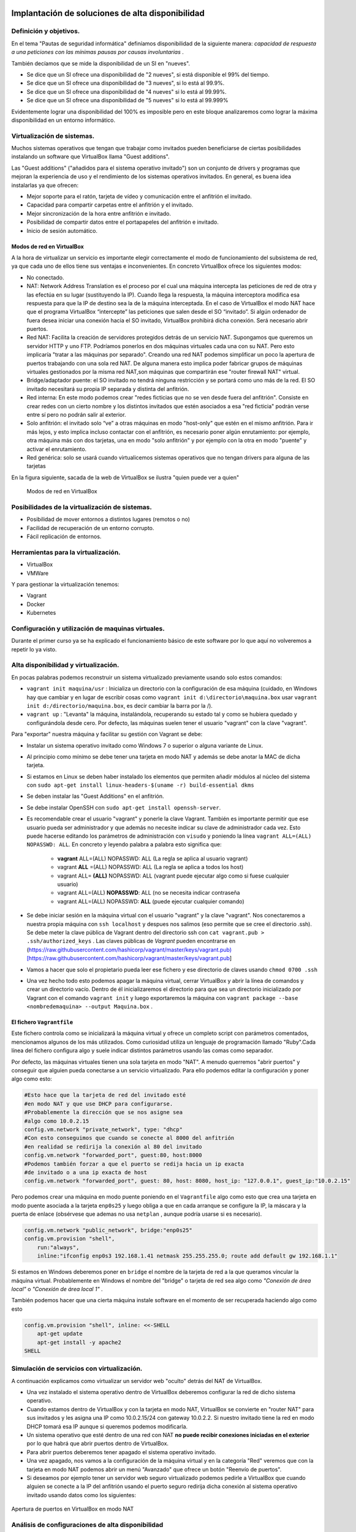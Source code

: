 Implantación de soluciones de alta disponibilidad
============================================================


Definición y objetivos.
-----------------------------------------------------------------------------------------------
En el tema "Pautas de seguridad informática" definíamos disponibilidad  de la siguiente manera: *capacidad de respuesta a una peticiones con las mínimas pausas por causas involuntarias* .

También decíamos que se mide la disponibilidad de un SI en "nueves".

* Se dice que un SI ofrece una disponibilidad de "2 nueves", si está disponible el 99% del tiempo.
* Se dice que un SI ofrece una disponibilidad de "3 nueves", si lo está al 99.9%.
* Se dice que un SI ofrece una disponibilidad de "4 nueves" si lo está al 99.99%.
* Se dice que un SI ofrece una disponibilidad de "5 nueves" si lo está al 99.999%

Evidentemente lograr una disponibilidad del 100% es imposible pero en este bloque analizaremos como lograr la máxima disponibilidad en un entorno informático.


Virtualización de sistemas.
-----------------------------------------------------------------------------------------------
Muchos sistemas operativos que tengan que trabajar como invitados pueden beneficiarse de ciertas posibilidades instalando un software que VirtualBox llama "Guest additions".

Las "Guest additions" ("añadidos para el sistema operativo invitado") son un conjunto de drivers y programas que mejoran la experiencia de uso y el rendimiento de los sistemas operativos invitados. En general, es buena idea instalarlas ya que ofrecen:

* Mejor soporte para el ratón, tarjeta de vídeo y comunicación entre el anfitrión  el invitado.
* Capacidad para compartir carpetas entre el anfitrión y el invitado.
* Mejor sincronización de la hora entre anfitrión e invitado.
* Posibilidad de compartir datos entre el portapapeles del anfitrión e invitado.
* Inicio de sesión automático.

Modos de red en VirtualBox
~~~~~~~~~~~~~~~~~~~~~~~~~~~~~~~~~~~~~~~~~~~~~~~~~~~~~~~~~~~~~~~~~~~~~~~~~~~~~~~~

A la hora de virtualizar un servicio es importante elegir correctamente el modo de funcionamiento del subsistema de red, ya que cada uno de ellos tiene sus ventajas e inconvenientes. En concreto VirtualBox ofrece los siguientes modos:

* No conectado.
* NAT: Network Address Translation es el proceso por el cual una máquina intercepta las peticiones de red de otra y las efectúa en su lugar (sustituyendo la IP). Cuando llega la respuesta, la máquina interceptora modifica esa respuesta para que la IP de destino sea la de la máquina interceptada. En el caso de VirtualBox el modo NAT hace que el programa VirtualBox “intercepte” las peticiones que salen desde el SO “invitado”. Si algún ordenador de fuera desea iniciar una conexión hacia el SO invitado, VirtualBox prohibirá dicha conexión. Será necesario abrir puertos.
* Red NAT: Facilita la creación de servidores protegidos detrás de un servicio NAT. Supongamos que queremos un servidor HTTP y uno FTP. Podríamos ponerlos en dos máquinas virtuales cada una con su NAT. Pero esto implicaría "tratar a las máquinas por separado". Creando una red NAT podemos simplificar un poco la apertura de puertos trabajando con una sola red NAT. De alguna manera esto implica poder fabricar grupos de máquinas virtuales gestionados por la misma red NAT,son máquinas que compartirán ese "router firewall NAT" virtual.
* Bridge/adaptador puente: el SO invitado no tendrá ninguna restricción y se portará como uno más de la red. El SO invitado necesitará su propia IP separada y distinta del anfitrión.
* Red interna: En este modo podemos crear "redes ficticias que no se ven desde fuera del anfitrión". Consiste en crear redes con un cierto nombre y los distintos invitados que estén asociados a esa "red ficticia" podrán verse entre sí  pero no podrán salir al exterior. 
* Solo anfitrión: el invitado solo “ve” a otras máquinas en modo "host-only" que estén en el mismo anfitrión. Para ir más lejos, y esto implica incluso contactar con el anfitrión, es necesario poner algún enrutamiento: por ejemplo, otra máquina más con dos tarjetas, una en modo "solo anfitrión" y por ejemplo con la otra en modo "puente" y activar el enrutamiento.
* Red genérica: solo se usará cuando virtualicemos sistemas operativos que no tengan drivers para alguna de las tarjetas 


En la figura siguiente, sacada de la web de VirtualBox se ilustra "quien puede ver a quien"

.. figure:: img/modos_virtual_box.png
   :scale: 80%
   :alt: Hooks

   Modos de red en VirtualBox

Posibilidades de la virtualización de sistemas.
-----------------------------------------------------------------------------------------------
* Posibilidad de mover entornos a distintos lugares (remotos o no)
* Facilidad de recuperación de un entorno corrupto.
* Fácil replicación de entornos.


Herramientas para la virtualización.
-----------------------------------------------------------------------------------------------

* VirtualBox
* VMWare

Y para gestionar la virtualización tenemos:

* Vagrant
* Docker
* Kubernetes

Configuración y utilización de maquinas virtuales.
-----------------------------------------------------------------------------------------------
Durante el primer curso ya se ha explicado el funcionamiento básico de este software por lo que aquí no volveremos a repetir lo ya visto.

Alta disponibilidad y virtualización.
-----------------------------------------------------------------------------------------------

En pocas palabras podemos reconstruir un sistema virtualizado previamente usando solo estos comandos:

* ``vagrant init maquina/usr`` : Inicializa un directorio con la configuración de esa máquina (cuidado, en Windows hay que cambiar y en lugar de escribir cosas como ``vagrant init d:\directorio\maquina.box`` usar ``vagrant init d:/directorio/maquina.box``, es decir cambiar la barra \ por la /).
* ``vagrant up`` : "Levanta" la máquina, instalándola, recuperando su estado tal y como se hubiera quedado y configurándola desde cero. Por defecto, las máquinas suelen tener el usuario "vagrant" con la clave "vagrant".


Para "exportar" nuestra máquina y facilitar su gestión con Vagrant se debe:

* Instalar un sistema operativo invitado como Windows 7 o superior o alguna variante de Linux.
* Al principio como mínimo se debe tener una tarjeta en modo NAT y además se debe anotar la MAC de dicha tarjeta.
* Si estamos en Linux se deben haber instalado los elementos que permiten añadir módulos al núcleo del sistema con ``sudo apt-get install linux-headers-$(uname -r) build-essential dkms`` 
* Se deben instalar las "Guest Additions" en el anfitrión.
* Se debe instalar OpenSSH con ``sudo apt-get install openssh-server``.
* Es recomendable crear el usuario "vagrant" y ponerle la clave Vagrant. También es importante permitir que ese usuario pueda ser administrador y que además no necesite indicar su clave de administrador cada vez. Esto puede hacerse editando los parámetros de administración con ``visudo`` y poniendo la línea ``vagrant ALL=(ALL) NOPASSWD: ALL``. En concreto y leyendo palabra a palabra esto significa que:

    * **vagrant** ALL=(ALL) NOPASSWD: ALL (La regla se aplica al usuario vagrant)

    * vagrant **ALL** =(ALL) NOPASSWD: ALL (La regla se aplica a todos los host)

    * vagrant ALL= **(ALL)** NOPASSWD: ALL (vagrant puede ejecutar algo como si fuese cualquier usuario)

    * vagrant ALL=(ALL) **NOPASSWD**: ALL (no se necesita indicar contraseña

    * vagrant ALL=(ALL) NOPASSWD: **ALL** (puede ejecutar cualquier comando)


* Se debe iniciar sesión en la máquina virtual con el usuario "vagrant" y la clave "vagrant". Nos conectaremos a nuestra propia máquina con ``ssh localhost`` y despues nos salimos (eso permite que se cree el directorio .ssh).  Se debe meter la clave pública de Vagrant dentro del directorio ssh con ``cat vagrant.pub > .ssh/authorized_keys`` . Las claves públicas de *Vagrant*  pueden encontrarse en (https://raw.githubusercontent.com/hashicorp/vagrant/master/keys/vagrant.pub)[https://raw.githubusercontent.com/hashicorp/vagrant/master/keys/vagrant.pub]

* Vamos a hacer que solo el propietario pueda leer ese fichero y ese directorio de claves usando ``chmod 0700 .ssh`` 

* Una vez hecho todo esto podemos apagar la máquina virtual, cerrar VirtualBox y abrir la línea de comandos y crear un directorio vacío. Dentro de él inicializaremos el directorio para que sea un directorio inicializado por Vagrant con el comando ``vagrant init`` y luego exportaremos la máquina con ``vagrant package --base <nombredemaquina> --output Maquina.box`` .

El fichero ``Vagrantfile`` 
~~~~~~~~~~~~~~~~~~~~~~~~~~~~~~~~~~~~~~~~~~~~~~~~~~~~~~~~~~~~~~~~~~~~~~~~~~~~~~~~

Este fichero controla como se inicializará la máquina virtual y ofrece un completo script con parámetros comentados, mencionamos algunos de los más utilizados. Como curiosidad utiliza un lenguaje de programación llamado "Ruby".Cada línea del fichero configura algo y suele indicar distintos parámetros usando las comas como separador.

Por defecto, las máquinas virtuales tienen una sola tarjeta en modo "NAT". A menudo querremos "abrir puertos" y conseguir que alguien pueda conectarse a un servicio virtualizado. Para ello podemos editar la configuración y poner algo como esto:

.. code-block:: ruby

    #Esto hace que la tarjeta de red del invitado esté
    #en modo NAT y que use DHCP para configurarse.
    #Probablemente la dirección que se nos asigne sea
    #algo como 10.0.2.15
    config.vm.network "private_network", type: "dhcp"
    #Con esto conseguimos que cuando se conecte al 8000 del anfitrión
    #en realidad se redirija la conexión al 80 del invitado
    config.vm.network "forwarded_port", guest:80, host:8000
    #Podemos también forzar a que el puerto se redija hacia un ip exacta
    #de invitado o a una ip exacta de host
    config.vm.network "forwarded_port", guest: 80, host: 8080, host_ip: "127.0.0.1", guest_ip:"10.0.2.15"

    

Pero podemos crear una máquina en modo puente poniendo en el ``Vagrantfile`` algo como esto que crea una tarjeta en modo puente asociada a la tarjeta ``enp0s25`` y luego obliga a que en cada arranque se configure la IP, la máscara y la puerta de enlace (obsérvese que ademas no usa ``netplan`` , aunque podría usarse si es necesario).

.. code-block:: ruby
    
    config.vm.network "public_network", bridge:"enp0s25"
    config.vm.provision "shell",
        run:"always",
        inline:"ifconfig enp0s3 192.168.1.41 netmask 255.255.255.0; route add default gw 192.168.1.1"

Si estamos en Windows deberemos poner en ``bridge`` el nombre de la tarjeta de red a la que queramos vincular la máquina virtual. Probablemente en Windows el nombre del "bridge" o tarjeta de red sea algo como *"Conexión de área local"*  o  *"Conexión de área local 1"* .

También podemos hacer que una cierta máquina instale software en el momento de ser recuperada haciendo algo como esto

.. code-block:: ruby

    config.vm.provision "shell", inline: <<-SHELL
        apt-get update
        apt-get install -y apache2
    SHELL

Simulación de servicios con virtualización.
-----------------------------------------------------------------------------------------------


A continuación explicamos como virtualizar un servidor web "oculto" detrás del NAT de VirtualBox.

* Una vez instalado el sistema operativo dentro de VirtualBox deberemos configurar la red de dicho sistema operativo.
* Cuando estamos dentro de VirtualBox y con la tarjeta en modo NAT, VirtualBox se convierte en "router NAT" para sus invitados y les asigna una IP como 10.0.2.15/24 con gateway 10.0.2.2. Si nuestro invitado tiene la red en modo DHCP tomará esa IP aunque si queremos podemos modificarla.
* Un sistema operativo que esté dentro de una red con NAT **no puede recibir conexiones iniciadas en el exterior** por lo que habrá que abrir puertos dentro de VirtualBox.
* Para abrir puertos deberemos tener apagado el sistema operativo invitado.
* Una vez apagado, nos vamos a la configuración de la máquina virtual y en la categoría "Red" veremos que con la tarjeta en modo NAT podemos abrir un menú "Avanzado" que ofrece un botón "Reenvío de puertos".
* Si deseamos por ejemplo tener un servidor web seguro virtualizado podemos pedirle a VirtualBox que cuando alguien se conecte a la IP del anfitrión usando el puerto seguro redirija dicha conexión al sistema operativo invitado usando datos como los siguientes:


.. figure:: img/puertos_nat_vbox.png
   :scale: 50%
   :align: center
   :alt: Apertura de puertos en VirtualBox en modo NAT

   Apertura de puertos en VirtualBox en modo NAT






Análisis de configuraciones de alta disponibilidad
-----------------------------------------------------------------------------------------------

Para lograr la máxima disponibilidad podemos recurrir a distintas técnicas:

* Hardware duplicado.
* Virtualización.
* Tecnologías de contenedores.


Hardware duplicado
~~~~~~~~~~~~~~~~~~~~~~~~~~~~~~~~~~~~~~~~~~~~~~~~~~~~~~~~~~~~~~~~~~~~~~~~~~~~~~~~

Un determinado servicio, p. ej. de bases de datos, podría estar replicado en varios equipos distintos. Diversos SGBD pueden hacer que cualquier inserción o borrado se replique automáticamente en todas las copias. Si se produce algún fallo en algún equipo, el resto de equipos pueden "repartirse" la carga extra de trabajo y conseguir así que los datos no dejen de estar disponibles en ningún momento.

Entre las ventajas podemos contar con que el rendimiento es el mejor de todas las configuraciones. Dado que los servicios se ejecutan directamente sobre el hardware tenemos casi la total garantía de que la ejecución y procesado de datos se harán con la máxima eficiencia, al no haber ninguna capa intermedia como las que veremos en los apartados siguientes.

El inconveniente más destacado es el coste. El hardware de servidores suele tener un coste muy alto, el cual puede multiplicarse aún más si necesitamos aumentar el número de equipos.


Virtualización
~~~~~~~~~~~~~~~~~~~~~~~~~~~~~~~~~~~~~~~~~~~~~~~~~~~~~~~~~~~~~~~~~~~~~~~~~~~~~~~~

Programas como VirtualBox o VMWare permiten instalar un servicio dentro de un sistema operativo llamado "invitado". Esta "máquina virtual" puede copiarse y moverse con facilidad pero la tenemos en ejecución en un solo equipo. Si hay un problema de hardware podemos mover esta máquina virtual en poco tiempo y así lograr una alta disponibilidad.

La mayor ventaja es que ahorramos mucho. Podemos tener un solo servidor de gama alta ejecutando dicha máquina virtual. Si este equipo falla, podemos mover la máquina virtual a otro ordenador (aunque sea un poco menos potente) que permita cubrir las necesidades hasta que reparemos/sustituyamos el otro equipo.

El inconveniente es que en realidad estamos "ejecutando un sistema operativo dentro de otro sistema operativo" con la enorme pérdida de rendimiento que esto supone

Docker
-------------------

Contenedores
~~~~~~~~~~~~~~~~~~~~~~~~~~~~~~~~~~~~~~~~~~~~~~~~~~~~~~~~~~~~~~~~~~~~~~~~~~~~~~~~

Los contenedores son un software del sistema operativo capaz de "encerrar y aislar otros programas o ficheros", consiguiendo que la ejecución de los mismos sea muy segura pero sin necesitar otro sistema operativo. Además los contenedores son programables mediante scripts lo que nos facilita mucho la tarea de desplegar servicios sin necesidad de perder rendimiento. La comparación entre arquitecturas es la siguiente (imagen tomada de la web de Docker)




.. figure:: img/contenedores.png
   :scale: 70%
   :align: center
   :alt: Comparación entre arquitecturas

   Comparativa entre arquitectura de virtualización y contenedores


Imágenes y procesos Docker
---------------------------------

En primer lugar hay que distinguir entre imágenes y contenedores.

* Una "imagen" contiene lo necesario para ejecutar un programa o servicio.
* Un contenedor es una "imagen en marcha", como un proceso, y es la ejecución de una o más imágenes.

Así, si por ejemplo tenemos una imagen que contenga, por ejemplo, el servidor web Apache podríamos lanzar muchísimas ejecuciones de esa imagen. Una vez que descargamos una imagen, dicha imagen se queda en el catálogo de Docker. Como puede verse, el concepto de "imagen" es muy similar al de "boxes" de Vagrant.


.. figure:: img/ImagenesDocker.png
   :scale: 70%
   :align: center
   :alt: Imágenes y procesos Docker

   Imágenes y procesos Docker


Gestión de contenedores
~~~~~~~~~~~~~~~~~~~~~~~~~~~~~~~~~~~~~~~~~~~~~~~~~~~~~~~~~~~~~~~~~~~~~~~~~~~~~~~~
* ``sudo docker ps`` : permite ver qué contenedores están activos.
* ``sudo docker ps -a`` : permite ver qué contenedores existen, estén activos o inactivos.
* ``sudo docker stop <identificador|nombre>`` : permite detener la ejecución de un programa en un contenedor. Se puede usar el identificador numérico asignado por Docker o el nombre que hayamos dado al contenedor.
* ``sudo docker start <identificador|nombre>`` : inicia un contenedor.
* ``sudo docker restart <identificador|nombre>`` : se asegura de detener primero el contenedor y despues arranca el contenedor.
* ``sudo docker create <nombredeimagen>`` : hace varias cosas a la vez:
    * Descarga la imagen en caso de que no esté en el repositorio local.
    * Crea el contenedor
    * Arranca su ejecución.

Los elementos básicos de Docker
--------------------------------

Docker permite tener por separado distintos elementos y combinarlos como queramos en un contenedor, estos elementos son:

* La consola de E/S: podemos conectar nuestra consola a la de un contenedor o no. Además podemos conectar solo la entrada, solo la salida o ambos.
* La red: podremos crear redes virtuales y enganchar el contenedor que queramos a la red que queramos.
* El almacenamiento: podemos crear discos virtuales y enganchar varios contenedores a un mismo disco o hacer que un contenedor tenga distintos discos. 

La consola y los contenedores
~~~~~~~~~~~~~~~~~~~~~~~~~~~~~~~~~~~~~~~~~~~~~~~~~~~~~~~~~~~~~~~~~~~~~~~~~~~~~~~~

Antes de examinar como funcionan las imágenes es importante comprender como funciona la E/S por consola. Nuestro sistema operativo tiene un *shell* (en Linux por defecto suele ser ``bash``) pero ese *shell* **no tiene absolutamente nada que ver con lo que hay dentro del contenedor** . Si por ejemplo alguien mete un proceso que escriba simplemente "hola mundo" dentro de un contenedor y ejecutamos ese contenedor veremos la cadena, pero una vez impresa **el contenedor se detiene**. 


1. Probemos a ejecutar ``sudo docker run dockerinaction/hello_world`` . Veremos el mensaje "hello world".
2. Si volvemos a iniciar el contenedor (``sudo docker start <id>`` ) veremos que **no aparece nada**. Nuestra salida (lo que vemos en pantalla) no está conectada con la salida del contenedor.
3. Para que un contenedor conecte su salida con nuestra pantalla necesitamos la opción ``--attach`` o ``-a`` de esta manera ``sudo docker start -a <id>`` 
4. De la misma manera, si queremos que el contenedor acepte entrada desde nuestro teclado deberemos usar ``--interactive`` o ``-i`` como por ejemplo ``sudo docker start -a -i <id>`` 

La pregunta lógica es **¿por qué docker run sí muestra cosas en la consola pero docker start no lo hace** . La respuesta es que ``sudo docker run`` (que sabemos que equivale a ejecutar create+start) vincula por defecto la entrada y salida estándar del contenedor con nuestra consola y teclado. Sin embargo, ``docker start`` no hace nada de eso por defecto

Gestión de imágenes
~~~~~~~~~~~~~~~~~~~~~~~~~~~~~~~~~~~~~~~~~~~~~~~~~~~~~~~~~~~~~~~~~~~~~~~~~~~~~~~~

Algunas operaciones básicas son estas:

* ``sudo docker images`` : permite ver las imágenes que tenemos en nuestro repositorio local.
* ``sudo docker pull <nombreimagen>`` : permite descargar una imagen del registro de Docker, por ejemplo ``docker pull mysql`` 
* ``sudo docker rmi <nombreimagen>`` : elimina una imagen de nuestro repositorio local.

.. WARNING::
   No se puede borrar una imagen de nuestro registro si algún contenedor la está usando. ``Ni siquiera aunque el contenedor esté detenido.`` 

Instalando Docker
~~~~~~~~~~~~~~~~~~~~~~~~~~~~~~~~~~~~~~~~~~~~~~~~~~~~~~~~~~~~~~~~~~~~~~~~~~~~~~~~
Ubuntu tiene su propio paquete Docker que puede instalarse usando ``sudo apt-get install docker.io``, sin embargo podemos instalar la versión oficial en Linux añadiendo sus repositorios a la lista de repositorios de nuestro sistema. Para ello podemos usar estos comandos.

.. code-block:: bash

    sudo apt-get remove docker docker-engine docker.io containerd runc
    sudo apt-get update
    sudo apt-get -y install apt-transport-https ca-certificates  curl  gnupg-agent software-properties-common
    curl -fsSL https://download.docker.com/linux/ubuntu/gpg | sudo apt-key add -
    sudo add-apt-repository "deb [arch=amd64] https://download.docker.com/linux/ubuntu $(lsb_release -cs) stable"
    sudo apt-get update
    sudo apt-get -y install docker-ce docker-ce-cli containerd.io


Docker incluye un repositorio (que en Docker se llama registro) con imágenes de muchos servicios listos para descargar y ejecutarse simplemente usando scripts. Por ejemplo, ejecutemos un programa simple que se limita a saludar en pantalla con ``sudo docker run dockerinaction/hello_world`` (Se dice que ``dockerinaction`` es un "espacio de nombres", en concreto es del autor de un libro llamado precisamente "Docker in action").

El programa "se ha ejecutado dentro de un contenedor". Despues ha terminado y ha salido. Como programa es bastante simple, sin embargo, podemos ejecutar un Apache dentro de un contenedor con algo como esto (cuidado, si ya se tiene instalado Apache en Ubuntu esta ejecución fallará, se debe desinstalar primero). Si ejecutamos ``docker run httpd`` veremos como Docker descarga e "instala una imagen de Apache".

En este último ejemplo no hemos puesto espacio de nombres, así que Docker asume que se debe buscar en los "repositorios oficiales de imágenes". Una vez ejecutado **Apache se queda en ejecución y se "apodera" de la consola** . Esto es normal, así que si queremos que el servidor Web se vaya a un segundo plano deberemos cerrar el programa (Ctrl-C) y ejecutar ``sudo docker run --detach httpd`` o ``sudo docker run -d httpd`` .

Podemos ver que Apache se está ejecutando en un contenedor con ``sudo docker ps`` y "apagar" el contenedor con   ``sudo docker stop <identificador>`` o incluso "terminarlo" ``sudo docker kill <identificador>`` (no hace falta escribir todo el ID del container, basta con escribir las primeras letras).

También podemos reiniciar un servicio con ``sudo docker restart <id_container>`` e incluso ver los logs del servicio con ``sudo docker logs <id_container>`` .


Si queremos tener el mismo servicio para distintos clientes está claro que no podremos u    sar el mismo nombre, podemos lanzar un servicio con distintos nombres usando algo como ``sudo docker run -d --name ApacheCliente1 httpd`` lo que **crea y ejecuta un contenedor llamado ApacheCliente1** . Hay que recordar que aunque lo paremos no podremos volver a ejecutarlo con ``sudo docker run -d --name ApacheCliente1 httpd`` ya que eso ``intentaría volver a crear el contenedor`` (cosa imposible porque ya existe). Un contenedor puede volver a ejecutarse con ``sudo docker restart ApacheCliente1`` 




Conexiones de red en Docker
~~~~~~~~~~~~~~~~~~~~~~~~~~~~~~~~~~~~~~~~~~~~~~~~~~~~~~~~~~~~~~~~~~~~~~~~~~~~~~~~

.. WARNING::
   En clase usaremos Docker dentro de un VirtualBox, lo que nos complicará la gestión de servicios al tener que interactuar tanto con el subsistema de red de VirtualBox como con el subsistema de red de Docker.

Igual que VirtualBox , Docker tiene distintos modos de red, Docker ofrece tres "redes por defecto" con distintos comportamientos para los servicios alojados en él. En concreto existen estos tipos de redes (podemos ver los primeros con ``sudo docker network ls`` :

* Bridge: Es el modo por defecto. Cualquier imagen que se ejecute en este modo puede ver a las otras imágenes que estén en ese host físico. Las direcciones por defecto son 172.16.0.0/16. Aunque se llama "bridge" se parece al modo NAT de VirtualBox. 
* Host: Se parecen al modo "puente" de VirtualBox. Un contenedor en modo "red host" no tiene su propio sistema de red, sino que usa el del host. **A fecha de Noviembre de 2020 este sistema no funciona en Docker para Windows.** Este sistema de red permite a los contenedores compartir la red del anfitrión.
* Overlay: Está pensado para crear lo que Docker llama "enjambres", no los veremos en este tema, pero ofrecen mucha potencia al permitir crear redundancia y así tener servicios que tomen el trabajo de otros servidores caídos.
* Macvlan: permiten asignar una MAC distinta a nuestro contenedores y obtener acceso total a la red. Aunque puede parecer que son iguales que las redes Docker en "modo host" en el modo host no podemos cambiar la MAC (cosa que sí podemos hacer siempre en VirtualBox).
* None: permite deshabilitar la red de un contenedor.

Creando nuestra propia red en Docker
~~~~~~~~~~~~~~~~~~~~~~~~~~~~~~~~~~~~~~~~~~~~~~~~~~~~~~~~~~~~~~~~~~~~~~~~~~~~~~~~

Podemos crear nuestra propia red para un grupo separado de servidores usando ``sudo docker network create --driver bridge <nombredered>`` . Docker creará una red separada con otro prefijo IP separado (172.18.0.0/16, 172.19.0.0/16)

Si deseamos trabajar con la red "host" en ese caso los contenedor **no tienen su propia IP separada**, es como si estuvieran ejecutándose en el host y entonces **usaremos la ip del host** 


Un ejemplo simple de Docker
~~~~~~~~~~~~~~~~~~~~~~~~~~~~~~~~~~~~~~~~~~~~~~~~~~~~~~~~~~~~~~~~~~~~~~~~~~~~~~~~

Docker también se puede automatizar con fichero ``Dockerfile`` 

.. code-block:: bash

    FROM httpd
    COPY index.html /usr/local/apache2/htdocs/index.html
    EXPOSE 80
    ENTRYPOINT ["apachectl", "start"]

* Construyamos una imagen con ``sudo docker build . -t ImagenPropia`` 
* Creemos un contenedor de prueba con ``sudo docker run -dti --name Servidor1 ImagenPropia /bin/bash`` 
* Este contenedor ahora ejecuta Apache usando como HTML el fichero que le hayamos pasado.
* Cuando queramos, podemos detener el contenedor y borrar con ``sudo docker stop Servidor1; sudo docker rm Servidor1`` 

Este ejemplo tan simple reconstruye un servidor Apache con el HTML que necesitemos.

Un ejemplo más avanzado de Docker usando MySQL
~~~~~~~~~~~~~~~~~~~~~~~~~~~~~~~~~~~~~~~~~~~~~~~~~~~~~~~
En el ejemplo siguiente deseamos disponer de una pequeña base de datos almacenada dentro de un contenedor que ejecuta MySQL. En primer lugar, debemos saber que MySQL es una base de datos cliente/servidor y que dado que queremos ofrecer un conjunto de datos lo que haremos será usar una imagen Docker que ejecute el servidor MySQL con una base de datos como la siguiente:

* Nombre de la base de datos: ventas.
* Tabla:
    ** Nombre: clientes.
    ** Campo dni, de tipo varchar(10) y clave primaria.
    ** Campo nombre, de tipo varchar(80).

En la única tabla de esta base de datos almacenaremos estos dos clientes:

* Cliente 1, dni '5111222C' y nombre 'Juan Ruiz'
* Cliente 2, dni '5222333Z' y nombre 'Carmen Diaz'

En primer lugar, necesitamos el SQL que meteremos dentro del servidor y que nos construye esta base de datos, llamaremos a este fichero, por ejemplo ``clientes.sql``:

.. code-block:: sql

    use ventas;
    insert into clientes values ('5111222C', 'Juan Ruiz');
    insert into clientes values ('5222333Z', 'Carmen Diaz');

Como vemos estos datos se meten en una base de datos llamada "ventas". Sin embargo la base de datos, el usuario y la clave los indicaremos en el momento de la creación del contenedor.

Ahora creamos un fichero ``Dockerfile`` donde indicamos que usaremos MySQL, indicaremos como se llamará esta base de datos e indicaremos que nuestro script SQL debe ejecutarse al comienzo.

.. code-block:: ruby

    FROM mysql
    ENV MYSQL_DATABASE ventas
    COPY clientes.sql /docker-entrypoint-initdb.d/

Con esto ya podemos preparar nuestra propia imagen que sirva nuestros datos. Podemos construirla con ```sudo docker build -t bdempresaacme .``.

Si ahora ejecutamos ``sudo docker images`` podremos ver nuestra imagen. Una vez hecho esto ya podemos lanzar nuestro propio servicio de datos con ``sudo docker run -e MYSQL_ROOT_PASSWORD=clave1234 -e MYSQL_USER=admin -e MYSQL_PASSWORD=1234``.

El comando anterior lanza el servidor de base de datos accesible solo en nuestro equipo (no hemos expuesto puertos ni nada por el estilo) y si queremos podemos consultar estos datos averiguando la ip de nuestro contenedor y usando un cliente como ``mysql -u admin -h 172.17.0.2 -p``. Se nos preguntará la clave del usuario "admin" (hemos puesto arriba "1234") y podremos usarla.






Funcionamiento ininterrumpido.
-----------------------------------------------------------------------------------------------


Integridad de datos y recuperación de servicio.
-----------------------------------------------------------------------------------------------


Servidores redundantes.
-----------------------------------------------------------------------------------------------


Sistemas de  clusters.
-----------------------------------------------------------------------------------------------


SAN, NAS, FiberChannel
-----------------------------------------------------------------------------------------------


Balanceadores de carga.
-----------------------------------------------------------------------------------------------


Instalación y configuración de soluciones de alta disponibilidad.
-----------------------------------------------------------------------------------------------


Ejercicio: recuperando una web con Vagrant
================================================================================

Una empresa desea poder recuperar su sitio web con rapidez, por lo que ha decidido intentar automatizar la recuperación con Vagrant. Su web tiene un solo archivo, llamado ``index.html`` y su contenido es el siguiente:

.. code-block:: html

    <!DOCTYPE html>
    <html>
        <head>
            <title>Empresa ACME</title>
            <meta charset="utf-8">
        </head>
        <body>
            <h1>Bienvenido</h1>
            <p>
                Esta es la web de la empresa ACME
            </p>
        </body>
    </html>

En concreto se ha pensado en tener una máquina virtualizada con una tarjeta en modo NAT. Se desea que cuando alguien se conecte a la IP del anfitrión y puerto 80 se redirija la conexión al interior de la máquina virtual (también a su puerto 80) pero por supuesto se desea que se vea la web de la empresa y no el archivo ``index.html`` que suele mostrar Apache sobre Ubuntu.

Solución a la recuperación de la web
--------------------------------------------------------------------------------

* Sabemos que podemos instalar Apache en la máquina virtual recuperada usando los scripts de aprovisionamiento.
* Sabemos que Apache tiene un directorio ``/var/www/html`` . En dicho directorio se deben poner los archivos de web.
* Sabemos que el archivo de la empresa está en ``C:\Users\admin\Documents\index.html`` 

Teniendo eso en mente podemos hacer lo siguiente:

En primer lugar usamos ``vagrant init e:/maquinas/UbuntuServerBase.box`` . Esto nos creará un fichero ``Vagrantfile``. Si lo editamos podremos poner en él éstas líneas (se han omitido partes no relevantes):

.. code-block:: ruby

    Vagrant.configure("2") do |config|
    config.vm.box = "e:/maquinas/UbuntuServerBase.box"
    config.vm.network "forwarded_port", guest: 80, host: 80
    config.vm.synced_folder "e:/directorio_auxiliar", "/var/www/html"
    config.vm.provision "shell", inline: <<-SHELL
        systemctl disable apt-daily.timer
	    systemctl disable apt-daily.service
        apt-get update
        apt-get install -y apache2
    SHELL
    end

Con esto, recuperamos la máquina, instalamos Apache y sobre todo **conectamos el directorio del Apache virtualizado con un directorio del anfitrión donde están los archivos web.** 

Una vez hecho esto, podemos crear un fichero .BAT **que copie el HTML de la web al directorio auxiliar** . Si tenemos el ``Vagrantfile`` y este fichero .BAT podremos recuperar la web con toda comodidad

.. code-block:: BAT

    vagrant up
    copy C:\Users\admin\Documents\index.html e:/directorio_auxiliar

Solución al ejercicio de alojar una base de datos en Docker
--------------------------------------------------------------------------------

En primer lugar se necesita el fichero SQL, que también mostramos aquí:

.. code-block:: sql

    drop database proyectos;
    create database proyectos;

    use proyectos;

    create table proveedores (
        numprov varchar(3) primary key, 		
        nombreprov varchar(8), 
        estado tinyint, 
        ciudad varchar(15)
    ) ;

    create table partes (
    numparte varchar(3) primary key,
    nombreparte varchar(9), 
    color varchar(6), 
    peso tinyint, 
    ciudad varchar(8)
    );

    create table proyectos (
    numproyecto varchar(3) primary key,
    nombreproyecto varchar(13),
    ciudad varchar(8)
    );


    create table suministra (
    numprov varchar(3)
        references proveedores(numprov), 
    numparte varchar(3)
        references partes(numparte), 
    numproyecto varchar(3)
        references proyectos(numproyecto),
    cantidad int,
    primary key (numprov,numparte, numproyecto)
    );

    insert into proveedores values ("v1", "Smith", 20, "Londres");
    insert into proveedores values ("v2", "Jones", 10, "Paris");
    insert into proveedores values ("v3", "Blake", 30, "Paris");
    insert into proveedores values ("v4", "Clarke", 20, "Londres");
    insert into proveedores values ("v5", "Adams", 30, "Atenas");

    insert into partes values ("p1", "Tuerca",  "Rojo", "12", "Londres");
    insert into partes values ("p2", "Perno",   "Verde", "17", "Paris");
    insert into partes values ("p3", "Tornillo","Azul", "17", "Roma");
    insert into partes values ("p4", "Tornillo","Rojo", "14", "Londres");
    insert into partes values ("p5", "Leva",    "Azul", "12", "Paris");
    insert into partes values ("p6", "Engranaje", "Rojo", "19", "Londres");

    insert into proyectos values ("y1", "Clasificador", "Paris");
    insert into proyectos values ("y2", "Monitor", "Roma");
    insert into proyectos values ("y3", "OCR", "Atenas");
    insert into proyectos values ("y4", "Consola", "Atenas");
    insert into proyectos values ("y5", "RAID", "Londres");
    insert into proyectos values ("y6", "EDS", "Oslo");
    insert into proyectos values ("y7", "Cinta", "Londres");


    insert into suministra values ("v1", "p1", "y1", 200);
    insert into suministra values ("v1", "p1", "y4", 700);
    insert into suministra values ("v2", "p3", "y1", 400);
    insert into suministra values ("v2", "p3", "y2", 200);
    insert into suministra values ("v2", "p3", "y3", 300);
    insert into suministra values ("v2", "p3", "y4", 500);
    insert into suministra values ("v2", "p3", "y5", 600);
    insert into suministra values ("v2", "p3", "y6", 400);
    insert into suministra values ("v2", "p3", "y7", 600);
    insert into suministra values ("v2", "p5", "y2", 100);
    insert into suministra values ("v3", "p3", "y1", 200);
    insert into suministra values ("v3", "p4", "y2", 500);
    insert into suministra values ("v4", "p6", "y3", 300);
    insert into suministra values ("v4", "p6", "y7", 300);
    insert into suministra values ("v5", "p2", "y2", 200);
    insert into suministra values ("v5", "p2", "y4", 100);
    insert into suministra values ("v5", "p5", "y5", 500);
    insert into suministra values ("v5", "p6", "y2", 200);
    insert into suministra values ("v5", "p1", "y4", 100);
    insert into suministra values ("v5", "p3", "y4", 200);
    insert into suministra values ("v5", "p4", "y4", 800);
    insert into suministra values ("v5", "p5", "y4", 400);
    insert into suministra values ("v5", "p6", "y4", 500);


